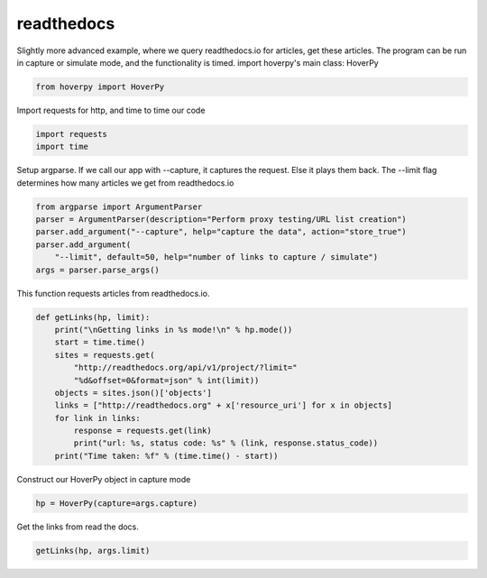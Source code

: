 .. readthedocs

readthedocs
********


Slightly more advanced example, where we query readthedocs.io for
articles, get these articles. The program can be run in capture or
simulate mode, and the functionality is timed. import hoverpy's main
class: HoverPy

.. code:: python

    from hoverpy import HoverPy

Import requests for http, and time to time our code

.. code:: python

    import requests
    import time

Setup argparse. If we call our app with --capture, it captures the
request. Else it plays them back. The --limit flag determines how many
articles we get from readthedocs.io

.. code:: python

    from argparse import ArgumentParser
    parser = ArgumentParser(description="Perform proxy testing/URL list creation")
    parser.add_argument("--capture", help="capture the data", action="store_true")
    parser.add_argument(
        "--limit", default=50, help="number of links to capture / simulate")
    args = parser.parse_args()

This function requests articles from readthedocs.io.

.. code:: python

    def getLinks(hp, limit):
        print("\nGetting links in %s mode!\n" % hp.mode())
        start = time.time()
        sites = requests.get(
            "http://readthedocs.org/api/v1/project/?limit="
            "%d&offset=0&format=json" % int(limit))
        objects = sites.json()['objects']
        links = ["http://readthedocs.org" + x['resource_uri'] for x in objects]
        for link in links:
            response = requests.get(link)
            print("url: %s, status code: %s" % (link, response.status_code))
        print("Time taken: %f" % (time.time() - start))

Construct our HoverPy object in capture mode

.. code:: python

    hp = HoverPy(capture=args.capture)

Get the links from read the docs.

.. code:: python

    getLinks(hp, args.limit)

